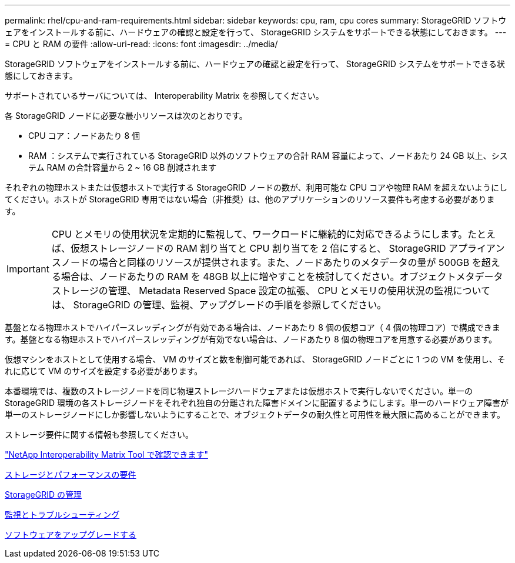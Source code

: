 ---
permalink: rhel/cpu-and-ram-requirements.html 
sidebar: sidebar 
keywords: cpu, ram, cpu cores 
summary: StorageGRID ソフトウェアをインストールする前に、ハードウェアの確認と設定を行って、 StorageGRID システムをサポートできる状態にしておきます。 
---
= CPU と RAM の要件
:allow-uri-read: 
:icons: font
:imagesdir: ../media/


[role="lead"]
StorageGRID ソフトウェアをインストールする前に、ハードウェアの確認と設定を行って、 StorageGRID システムをサポートできる状態にしておきます。

サポートされているサーバについては、 Interoperability Matrix を参照してください。

各 StorageGRID ノードに必要な最小リソースは次のとおりです。

* CPU コア：ノードあたり 8 個
* RAM ：システムで実行されている StorageGRID 以外のソフトウェアの合計 RAM 容量によって、ノードあたり 24 GB 以上、システム RAM の合計容量から 2 ~ 16 GB 削減されます


それぞれの物理ホストまたは仮想ホストで実行する StorageGRID ノードの数が、利用可能な CPU コアや物理 RAM を超えないようにしてください。ホストが StorageGRID 専用ではない場合（非推奨）は、他のアプリケーションのリソース要件も考慮する必要があります。


IMPORTANT: CPU とメモリの使用状況を定期的に監視して、ワークロードに継続的に対応できるようにします。たとえば、仮想ストレージノードの RAM 割り当てと CPU 割り当てを 2 倍にすると、 StorageGRID アプライアンスノードの場合と同様のリソースが提供されます。また、ノードあたりのメタデータの量が 500GB を超える場合は、ノードあたりの RAM を 48GB 以上に増やすことを検討してください。オブジェクトメタデータストレージの管理、 Metadata Reserved Space 設定の拡張、 CPU とメモリの使用状況の監視については、 StorageGRID の管理、監視、アップグレードの手順を参照してください。

基盤となる物理ホストでハイパースレッディングが有効である場合は、ノードあたり 8 個の仮想コア（ 4 個の物理コア）で構成できます。基盤となる物理ホストでハイパースレッディングが有効でない場合は、ノードあたり 8 個の物理コアを用意する必要があります。

仮想マシンをホストとして使用する場合、 VM のサイズと数を制御可能であれば、 StorageGRID ノードごとに 1 つの VM を使用し、それに応じて VM のサイズを設定する必要があります。

本番環境では、複数のストレージノードを同じ物理ストレージハードウェアまたは仮想ホストで実行しないでください。単一の StorageGRID 環境の各ストレージノードをそれぞれ独自の分離された障害ドメインに配置するようにします。単一のハードウェア障害が単一のストレージノードにしか影響しないようにすることで、オブジェクトデータの耐久性と可用性を最大限に高めることができます。

ストレージ要件に関する情報も参照してください。

https://mysupport.netapp.com/matrix["NetApp Interoperability Matrix Tool で確認できます"^]

xref:storage-and-performance-requirements.adoc[ストレージとパフォーマンスの要件]

xref:../admin/index.adoc[StorageGRID の管理]

xref:../monitor/index.adoc[監視とトラブルシューティング]

xref:../upgrade/index.adoc[ソフトウェアをアップグレードする]
